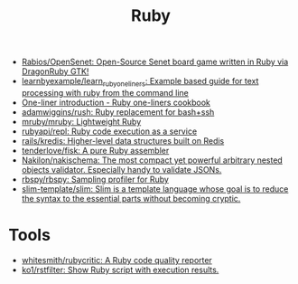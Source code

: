 :PROPERTIES:
:ID:       f3b12381-7e62-4efe-b4cd-2a3a8a6989bb
:END:
#+title: Ruby

- [[https://github.com/Rabios/OpenSenet][Rabios/OpenSenet: Open-Source Senet board game written in Ruby via DragonRuby GTK!]]
- [[https://github.com/learnbyexample/learn_ruby_oneliners][learnbyexample/learn_ruby_oneliners: Example based guide for text processing with ruby from the command line]]
- [[https://learnbyexample.github.io/learn_ruby_oneliners/one-liner-introduction.html][One-liner introduction - Ruby one-liners cookbook]]
- [[https://github.com/adamwiggins/rush][adamwiggins/rush: Ruby replacement for bash+ssh]]
- [[https://github.com/mruby/mruby][mruby/mruby: Lightweight Ruby]]
- [[https://github.com/rubyapi/repl][rubyapi/repl: Ruby code execution as a service]]
- [[https://github.com/rails/kredis][rails/kredis: Higher-level data structures built on Redis]]
- [[https://github.com/tenderlove/fisk][tenderlove/fisk: A pure Ruby assembler]]
- [[https://github.com/Nakilon/nakischema][Nakilon/nakischema: The most compact yet powerful arbitrary nested objects validator. Especially handy to validate JSONs.]]
- [[https://github.com/rbspy/rbspy][rbspy/rbspy: Sampling profiler for Ruby]]
- [[https://github.com/slim-template/slim][slim-template/slim: Slim is a template language whose goal is to reduce the syntax to the essential parts without becoming cryptic.]]

* Tools
- [[https://github.com/whitesmith/rubycritic][whitesmith/rubycritic: A Ruby code quality reporter]]
- [[https://github.com/ko1/rstfilter][ko1/rstfilter: Show Ruby script with execution results.]]
